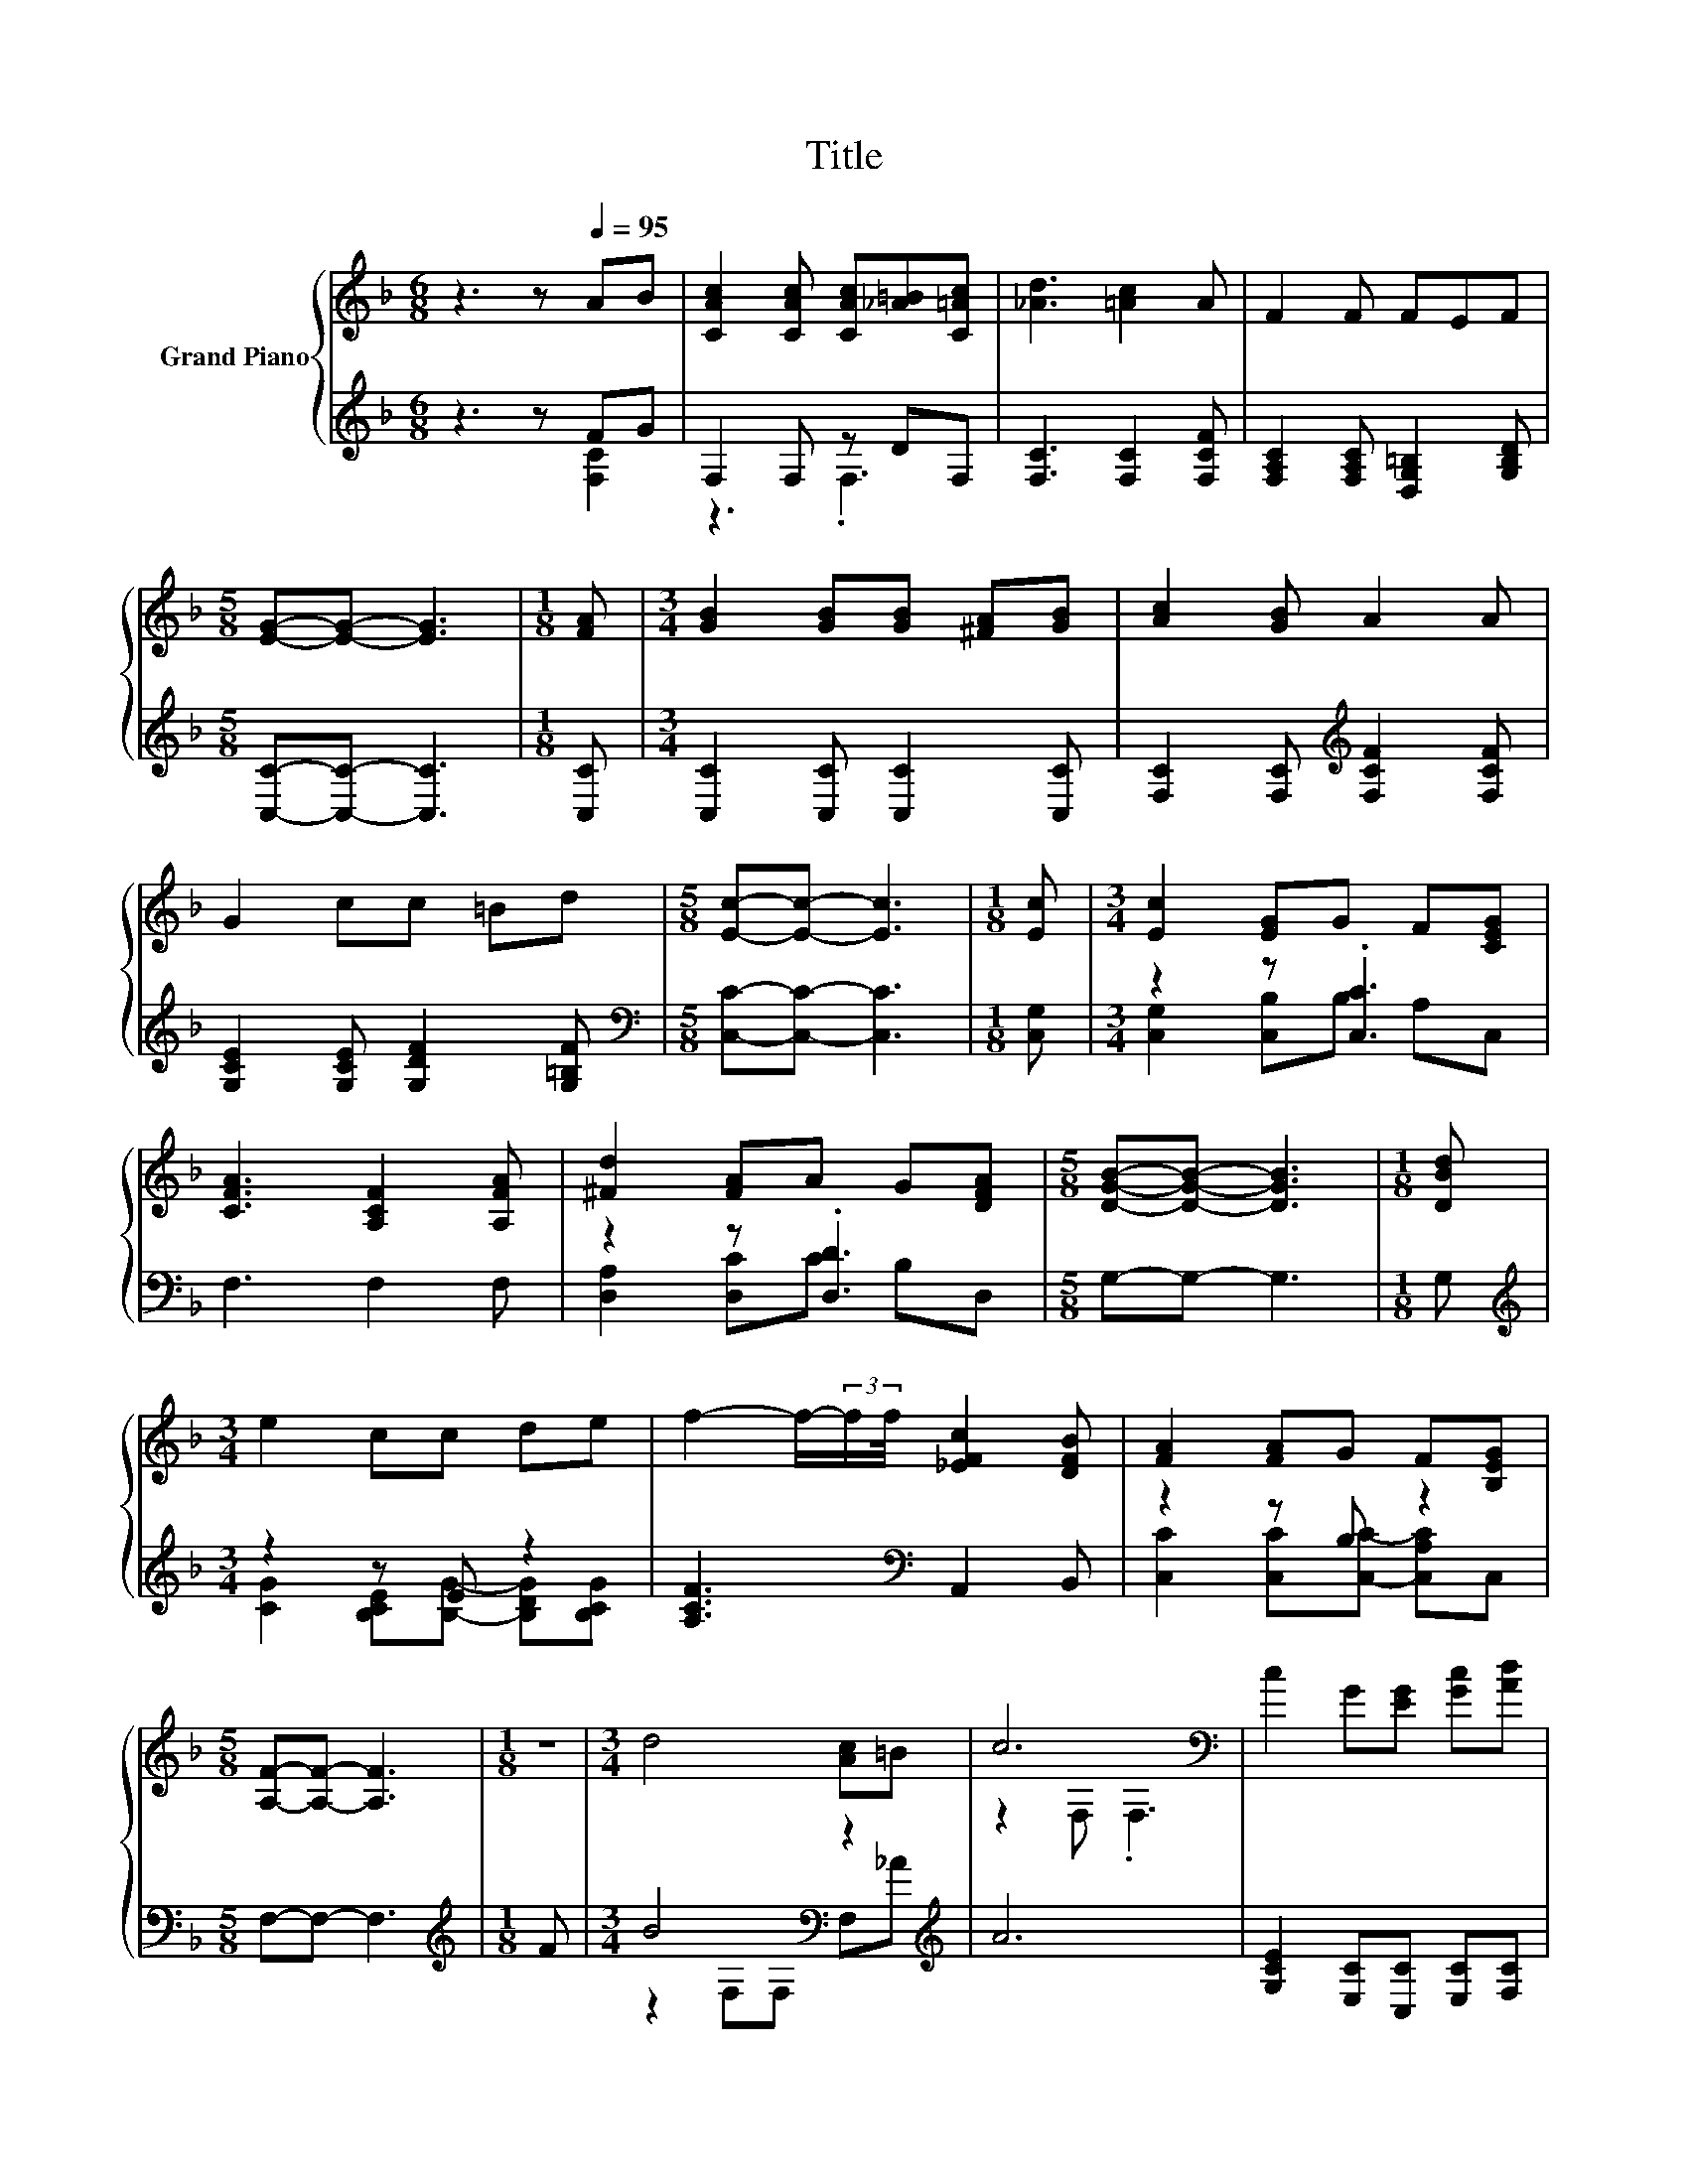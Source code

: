 X:1
T:Title
%%score { ( 1 4 ) | ( 2 3 ) }
L:1/8
M:6/8
K:F
V:1 treble nm="Grand Piano"
V:4 treble 
V:2 treble 
V:3 treble 
V:1
 z3 z[Q:1/4=95] AB | [CAc]2 [CAc] [CAc][_A=B][C=Ac] | [_Ad]3 [=Ac]2 A | F2 F FEF | %4
[M:5/8] [EG]-[EG]- [EG]3 |[M:1/8] [FA] |[M:3/4] [GB]2 [GB][GB] [^FA][GB] | [Ac]2 [GB] A2 A | %8
 G2 cc =Bd |[M:5/8] [Ec]-[Ec]- [Ec]3 |[M:1/8] [Ec] |[M:3/4] [Ec]2 [EG]G F[CEG] | %12
 [CFA]3 [A,CF]2 [A,FA] | [^Fd]2 [FA]A G[DFA] |[M:5/8] [DGB]-[DGB]- [DGB]3 |[M:1/8] [DBd] | %16
[M:3/4] e2 cc de | f2- f/-(3:2:2f/f/4 [_EFc]2 [DFB] | [FA]2 [FA]G F[B,EG] | %19
[M:5/8] [A,F]-[A,F]- [A,F]3 |[M:1/8] z |[M:3/4] d4 [Ac]=B | c6[K:bass] | c2 G[EG] [Gc][Ad] | %24
 [Ge]2 [Fd] [Ec]3 | [Ac]2 [Ac][FA] [GB][Ac] | [Bd][Ac] [_A=B] [=Ac]2 [Ac] | %27
 [GB]2 [GB][EG] [FA][GB] | [Ac]2 [GB] A2 c | d3 e3 | f6 | z2 z .[EG]3 | %32
[M:5/8] [A,F]-[A,F]- [A,F]3 |] %33
V:2
 z3 z FG | F,2 F, z DF, | [F,C]3 [F,C]2 [F,CF] | [F,A,C]2 [F,A,C] [D,G,=B,]2 [G,B,D] | %4
[M:5/8] [C,C]-[C,C]- [C,C]3 |[M:1/8] [C,C] |[M:3/4] [C,C]2 [C,C] [C,C]2 [C,C] | %7
 [F,C]2 [F,C][K:treble] [F,CF]2 [F,CF] | [G,CE]2 [G,CE] [G,DF]2 [G,=B,F] | %9
[M:5/8][K:bass] [C,C]-[C,C]- [C,C]3 |[M:1/8] [C,G,] |[M:3/4] z2 z .[C,C]3 | F,3 F,2 F, | %13
 z2 z .[D,D]3 |[M:5/8] G,-G,- G,3 |[M:1/8] G, |[M:3/4][K:treble] z2 z E z2 | %17
 [A,CF]3[K:bass] A,,2 B,, | z2 z B, z2 |[M:5/8] F,-F,- F,3 |[M:1/8][K:treble] F | %21
[M:3/4] B4[K:bass] z2[K:treble] | A6 | [G,CE]2 [E,C][C,C] [E,C][F,C] | [G,C]2 [G,=B,] [C,C]3 | %25
 [F,C]2 [F,C][F,C] [F,C][F,C] | [F,F][F,F] [F,D] [F,C]2 [F,C] | [C,C]2 [C,C][C,C] [C,C][C,C] | %28
 [F,C]2 [F,C][K:treble] [F,CF]2 [A,CF] | [B,F]2 [B,D] [B,CG]2 [B,C] | %30
 [A,CF]2[K:bass] [A,_E] [B,D]2 B,, | C,3 C, B,F, |[M:5/8] F,-F,- F,3 |] %33
V:3
 z3 z [F,C]2 | z3 .F,3 | x6 | x6 |[M:5/8] x5 |[M:1/8] x |[M:3/4] x6 | x3[K:treble] x3 | x6 | %9
[M:5/8][K:bass] x5 |[M:1/8] x |[M:3/4] [C,G,]2 [C,B,]B, A,C, | x6 | [D,A,]2 [D,C]C B,D, | %14
[M:5/8] x5 |[M:1/8] x |[M:3/4][K:treble] [CG]2 [B,CE][B,G]- [B,DG][B,CG] | x3[K:bass] x3 | %18
 [C,C]2 [C,C][C,C]- [C,A,C]C, |[M:5/8] x5 |[M:1/8][K:treble] x | %21
[M:3/4] z2[K:bass] F,F, F,[K:treble]_A | x6 | x6 | x6 | x6 | x6 | x6 | x3[K:treble] x3 | x6 | %30
 x2[K:bass] x4 | x6 |[M:5/8] x5 |] %33
V:4
 x6 | x6 | x6 | x6 |[M:5/8] x5 |[M:1/8] x |[M:3/4] x6 | x6 | x6 |[M:5/8] x5 |[M:1/8] x | %11
[M:3/4] x6 | x6 | x6 |[M:5/8] x5 |[M:1/8] x |[M:3/4] x6 | x6 | x6 |[M:5/8] x5 |[M:1/8] x | %21
[M:3/4] x6 | z2[K:bass] F, .F,3 | x6 | x6 | x6 | x6 | x6 | x6 | z2 .F2 z G | z2 c B2 [DGB] | %31
 [CFA]3 C z [A,F] |[M:5/8] x5 |] %33

